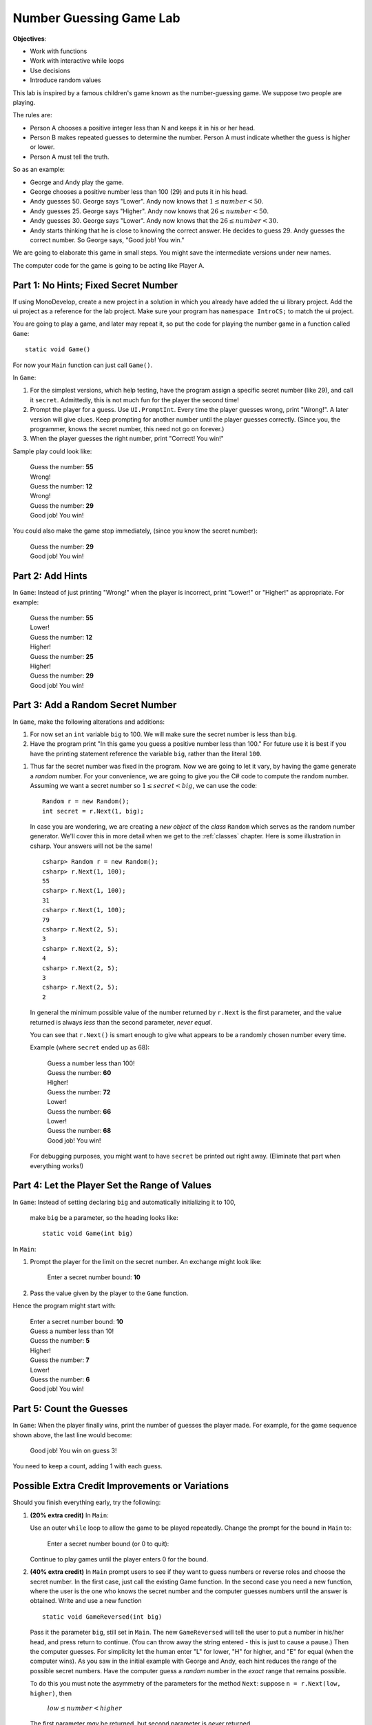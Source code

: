 .. index::
   single: labs; string manipulations

.. _lab-number-game:

Number Guessing Game Lab
========================

**Objectives**:  

- Work with functions
- Work with interactive while loops
- Use decisions
- Introduce random values

This lab is inspired by a famous children's game
known as the number-guessing game. We suppose two people are playing.

The rules are:

- Person A chooses a positive integer less than N and keeps it in his or
  her head.

- Person B makes repeated guesses to determine the number. Person A
  must indicate whether the guess is higher or lower.

- Person A must tell the truth.

So as an example:

- George and Andy play the game.

- George chooses a positive number less than 100 (29) and puts it in his
  head.

- Andy guesses 50. George says "Lower". Andy now knows that 
  :math:`1 \leq number < 50`.

- Andy guesses 25. George says "Higher". Andy now knows that 
  :math:`26 \leq number < 50`.

- Andy guesses 30. George says "Lower". Andy now knows that the
  :math:`26 \leq number < 30`.

- Andy starts thinking that he is close to knowing the correct answer. He
  decides to guess 29. Andy guesses the correct number. So George
  says, "Good job! You win."

We are going to elaborate this game in small steps.  You might save
the intermediate versions under new names.

The computer code for the
game is going to be acting like Player A.

Part 1: No Hints; Fixed Secret Number
-------------------------------------------

If using MonoDevelop, create a new project in a solution 
in which you already have added the ui library project.  Add the ui project 
as a reference for the lab project.  
Make sure your program has ``namespace IntroCS;`` to match the ui project.

You are going to play a game, and later may repeat it, so put the code
for playing the number game in a function called ``Game``::

    static void Game()
        
For now your ``Main`` function can just call ``Game()``.

In ``Game``:

#. For the simplest versions, which help testing, have the
   program assign a specific
   secret number (like 29), and call it ``secret``.  
   Admittedly, this is not much fun for the player the second time!

#. Prompt the player for a guess.  
   Use ``UI.PromptInt``.
   Every time the player guesses wrong,
   print "Wrong!".  A later version will give clues.  Keep
   prompting for another number until the player guesses correctly.
   (Since you, the programmer, knows the secret number, this need not go
   on forever.)  
   
#.  When the player guesses the right number, print "Correct!  You win!"

Sample play could look like:

    | Guess the number: **55**
    | Wrong!
    | Guess the number: **12**
    | Wrong!
    | Guess the number:  **29**
    | Good job!  You win!
    
You could also make the game stop immediately, 
(since you know the secret number):

    | Guess the number:  **29**
    | Good job!  You win!

Part 2: Add Hints
-------------------------------------------

In ``Game``:  
Instead of just printing "Wrong!" when the player is incorrect,
print "Lower!" or "Higher!"  as appropriate.  For example:

    | Guess the number: **55**
    | Lower!
    | Guess the number: **12**
    | Higher!
    | Guess the number: **25**
    | Higher!
    | Guess the number:  **29**
    | Good job!  You win!

Part 3:  Add a Random Secret Number
-------------------------------------

In ``Game``, make the following alterations and additions:

#. For now set an ``int`` variable ``big`` to 100.  We will make sure 
   the secret number is less than ``big``.

#. Have the program print 
   "In this game you guess a positive number less than 100."
   For future use it is best if you have the printing statement
   reference the variable ``big``, rather than the literal ``100``.

.. index:: random number generator

#. Thus far the secret number was fixed in the program.  Now we are
   going to let it vary, by having the game generate a *random* number.
   For your convenience, we are going to give you the C#
   code to compute the random number.  Assuming we want a secret number
   so :math:`1 \leq secret < big`, we can use the code::

      Random r = new Random();
      int secret = r.Next(1, big);

   In case you are wondering, we are creating a *new object* 
   of the *class* ``Random`` which serves as the
   random number generator. We'll cover this in more detail when we
   get to the :ref:`classes` chapter. Here is some illustration
   in csharp.  Your answers will not be the same!  ::

      csharp> Random r = new Random();
      csharp> r.Next(1, 100);   
      55
      csharp> r.Next(1, 100); 
      31
      csharp> r.Next(1, 100); 
      79
      csharp> r.Next(2, 5); 
      3
      csharp> r.Next(2, 5); 
      4
      csharp> r.Next(2, 5); 
      3
      csharp> r.Next(2, 5); 
      2

   In general the minimum possible value of the number returned by ``r.Next``
   is the first parameter, and the value returned is always *less* than
   the second parameter, *never equal*.  
   
   You can see that ``r.Next()`` is smart enough to give what appears to
   be a randomly chosen number every time. 

   Example (where ``secret`` ended up as 68):
   
    | Guess a number less than 100!
    | Guess the number: **60**
    | Higher!
    | Guess the number: **72**
    | Lower!
    | Guess the number: **66**
    | Lower!
    | Guess the number: **68**
    | Good job!  You win!
   
   For debugging purposes, you might want to have ``secret`` 
   be printed out right away. 
   (Eliminate that part when everything works!)

Part 4:  Let the Player Set the Range of Values
------------------------------------------------

In ``Game``: 
Instead of setting declaring ``big`` and  automatically initializing it to 100,
 make ``big`` be a parameter, so the heading looks like::
    
        static void Game(int big)

In ``Main``:  

#.  Prompt the player for the limit on the secret number.
    An exchange might look like:
    
        Enter a secret number bound: **10**

#.  Pass the value given by the player to the ``Game`` function.  

Hence the program might start with:

    | Enter a secret number bound: **10**
    | Guess a number less than 10!
    | Guess the number: **5**
    | Higher!
    | Guess the number: **7**
    | Lower!
    | Guess the number: **6**
    | Good job!  You win!

Part 5:  Count the Guesses
------------------------------------------------

In ``Game``: When the player finally wins, print the number of guesses
the player made.  For example, for the game sequence shown above,
the last line would become:

    Good job!  You win on guess 3!
   
You need to keep a count, adding 1 with each guess.


Possible Extra Credit Improvements or Variations
--------------------------------------------------------

Should you finish everything early, try the following:

#. **(20% extra credit)**  In ``Main``:

   Use an outer ``while`` loop to allow the game to be played
   repeatedly. Change the prompt for the bound in ``Main`` to:
   
       Enter a secret number bound (or 0 to quit):
       
   Continue to play games until the player enters 0 for the bound.
   
#. **(40% extra credit)**
   In ``Main`` prompt users to see if they want to guess numbers or reverse roles and
   choose
   the secret number.  In the first case, just call the existing Game function.
   In the second case you need a new function, 
   where the user is the one who knows the secret
   number and the computer guesses numbers until the answer
   is obtained. Write and use a new function  ::
   
      static void GameReversed(int big)
      
   Pass it the parameter ``big``, still set in ``Main``.
   The new ``GameReversed`` will tell the user to put a number in
   his/her head, and press return to continue. 
   (You can throw away the string entered - this is just to cause a pause.)
   Then the computer guesses.
   For simplicity let the human enter "L" for lower, "H" for higher, and
   "E" for equal (when the computer wins).
   As you saw in the initial example with George and Andy,
   each hint reduces the range of the possible secret numbers.
   Have the computer guess a *random* number in the *exact* range that 
   remains possible.

   To do this you must note the asymmetry of the parameters for the method
   ``Next``:  suppose ``n = r.Next(low, higher)``, then 
   
       :math:`low \leq number < higher`
    
   The first parameter *may* be returned, but second 
   parameter is *never* returned.
   
   You will need two parameters ``low`` and ``higher`` that keep
   bracketing the allowed range.  The simplest thing is to set them so they
   will be the parameters for the following call to ``Next``. 

   That would mean initially ``low``
   is 1 and ``higher`` is equal to ``big``.  
   With each hint you adjust one or the other of ``low`` and ``higher`` so they
   get closer together.
   The game ends after the human enters "E".
   
   Have the computer complain that the human is cheating (and stop the game) 
   if the computer
   guesses the only possible value, and the human does *not* respond with "E".
   
